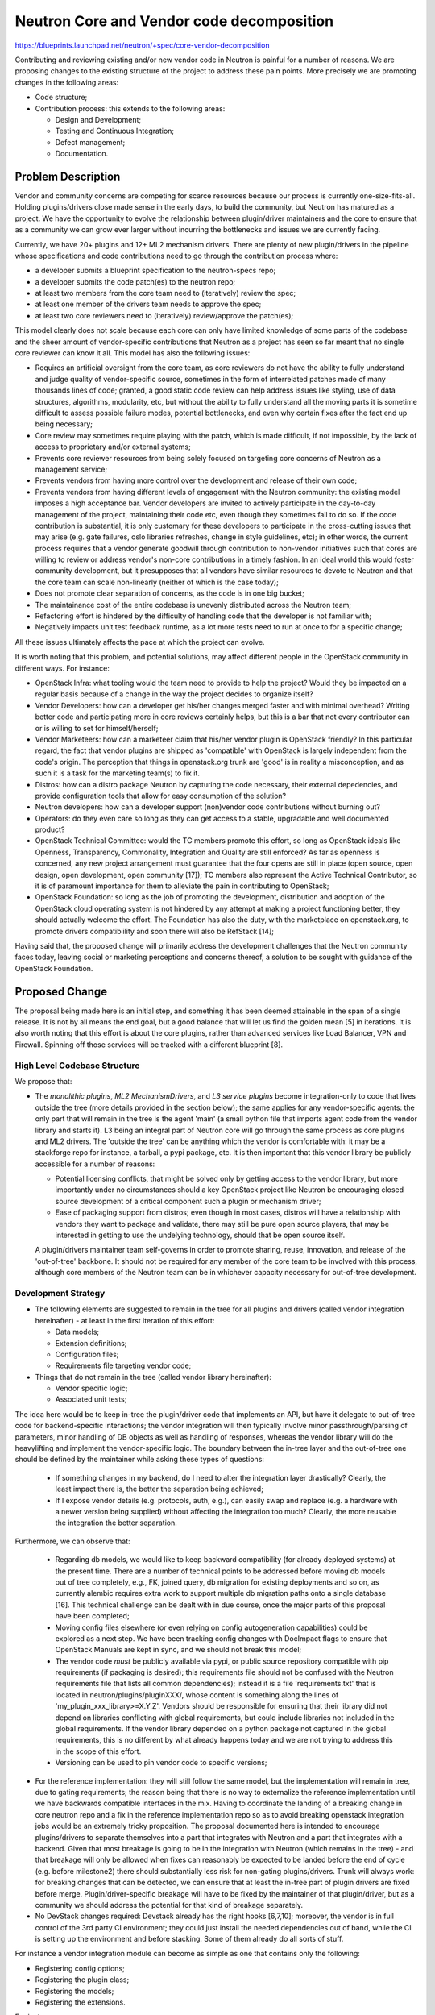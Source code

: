 ..
 This work is licensed under a Creative Commons Attribution 3.0 Unported
 License.

 http://creativecommons.org/licenses/by/3.0/legalcode

==========================================
Neutron Core and Vendor code decomposition
==========================================

https://blueprints.launchpad.net/neutron/+spec/core-vendor-decomposition

Contributing and reviewing existing and/or new vendor code in Neutron is painful
for a number of reasons. We are proposing changes to the existing structure
of the project to address these pain points. More precisely we are promoting
changes in the following areas:

* Code structure;
* Contribution process: this extends to the following areas:

  * Design and Development;
  * Testing and Continuous Integration;
  * Defect management;
  * Documentation.

Problem Description
===================

Vendor and community concerns are competing for scarce resources
because our process is currently one-size-fits-all. Holding
plugins/drivers close made sense in the early days, to build the community, but
Neutron has matured as a project.  We have the opportunity to evolve the
relationship between plugin/driver maintainers and the core to ensure that as
a community we can grow ever larger without incurring the bottlenecks and
issues we are currently facing.

Currently, we have 20+ plugins and 12+ ML2 mechanism drivers. There are
plenty of new plugin/drivers in the pipeline whose specifications and
code contributions need to go through the contribution process where:

* a developer submits a blueprint specification to the neutron-specs repo;
* a developer submits the code patch(es) to the neutron repo;

* at least two members from the core team need to (iteratively) review the spec;
* at least one member of the drivers team needs to approve the spec;
* at least two core reviewers need to (iteratively) review/approve the patch(es);

This model clearly does not scale because each core can only have limited
knowledge of some parts of the codebase and the sheer amount of vendor-specific
contributions that Neutron as a project has seen so far meant that no single
core reviewer can know it all. This model has also the following issues:

* Requires an artificial oversight from the core team, as core reviewers do
  not have the ability to fully understand and judge quality of vendor-specific
  source, sometimes in the form of interrelated patches made of many
  thousands lines of code; granted, a good static code review can help
  address issues like styling, use of data structures, algorithms,
  modularity, etc, but without the ability to fully understand all the moving
  parts it is sometime difficult to assess possible failure modes, potential
  bottlenecks, and even why certain fixes after the fact end up being necessary;
* Core review may sometimes require playing with the patch, which is made
  difficult, if not impossible, by the lack of access to proprietary and/or
  external systems;
* Prevents core reviewer resources from being solely focused on targeting core
  concerns of Neutron as a management service;
* Prevents vendors from having more control over the development and release of
  their own code;
* Prevents vendors from having different levels of engagement with the Neutron
  community: the existing model imposes a high acceptance bar. Vendor
  developers are invited to actively participate in the day-to-day management
  of the project, maintaining their code etc, even though they sometimes fail
  to do so. If the code contribution is substantial, it is only customary for
  these developers to participate in the cross-cutting issues that may arise
  (e.g. gate failures, oslo libraries refreshes, change in style guidelines,
  etc); in other words, the current process requires that a vendor generate
  goodwill through contribution to non-vendor initiatives such that cores are
  willing to review or address vendor's non-core contributions in a timely
  fashion. In an ideal world this would foster community development, but it
  presupposes that all vendors have similar resources to devote to Neutron and
  that the core team can scale non-linearly (neither of which is the case
  today);
* Does not promote clear separation of concerns, as the code is in one big
  bucket;
* The maintainance cost of the entire codebase is unevenly distributed across
  the Neutron team;
* Refactoring effort is hindered by the difficulty of handling code that the
  developer is not familiar with;
* Negatively impacts unit test feedback runtime, as a lot more tests need to run
  at once to for a specific change;

All these issues ultimately affects the pace at which the project can evolve.

It is worth noting that this problem, and potential solutions, may affect
different people in the OpenStack community in different ways. For instance:

* OpenStack Infra: what tooling would the team need to provide to help the
  project? Would they be impacted on a regular basis because of a change
  in the way the project decides to organize itself?
* Vendor Developers: how can a developer get his/her changes merged faster
  and with minimal overhead? Writing better code and participating more in
  core reviews certainly helps, but this is a bar that not every contributor
  can or is willing to set for himself/herself;
* Vendor Marketeers: how can a marketeer claim that his/her vendor plugin is
  OpenStack friendly? In this particular regard, the fact that vendor plugins
  are shipped as 'compatible' with OpenStack is largely independent from the
  code's origin. The perception that things in openstack.org trunk are
  'good' is in reality a misconception, and as such it is a task for the
  marketing team(s) to fix it.
* Distros: how can a distro package Neutron by capturing the code necessary,
  their external depedencies, and provide configuration tools that allow for
  easy consumption of the solution?
* Neutron developers: how can a developer support (non)vendor code
  contributions without burning out?
* Operators: do they even care so long as they can get access to a stable,
  upgradable and well documented product?
* OpenStack Technical Committee: would the TC members promote this effort,
  so long as OpenStack ideals like Openness, Transparency, Commonality,
  Integration and Quality are still enforced? As far as openness is concerned,
  any new project arrangement must guarantee that the four opens are still
  in place (open source, open design, open development, open community [17]);
  TC members also represent the Active Technical Contributor, so it is of
  paramount importance for them to alleviate the pain in contributing to
  OpenStack;
* OpenStack Foundation: so long as the job of promoting the development,
  distribution and adoption of the OpenStack cloud operating system is not
  hindered by any attempt at making a project functioning better, they should
  actually welcome the effort. The Foundation has also the duty, with the
  marketplace on openstack.org, to promote drivers compatibiility and soon
  there will also be RefStack [14];

Having said that, the proposed change will primarily address the development
challenges that the Neutron community faces today, leaving social or marketing
perceptions and concerns thereof, a solution to be sought with guidance of
the OpenStack Foundation.

Proposed Change
===============

The proposal being made here is an initial step, and something it has been
deemed attainable in the span of a single release. It is not by all means
the end goal, but a good balance that will let us find the golden mean [5]
in iterations. It is also worth noting that this effort is about the core
plugins, rather than advanced services like Load Balancer, VPN and Firewall.
Spinning off those services will be tracked with a different blueprint [8].

High Level Codebase Structure
-----------------------------

We propose that:

* The *monolithic plugins*, *ML2 MechanismDrivers*, and *L3 service plugins*
  become integration-only to code that lives outside the tree (more details
  provided in the section below); the same applies for any vendor-specific
  agents: the only part that will remain in the tree is the agent 'main' (a
  small python file that imports agent code from the vendor library and
  starts it). L3 being an integral part of Neutron core will go through the
  same process as core plugins and ML2 drivers. The 'outside the tree' can be
  anything which the vendor is comfortable with: it may be a stackforge repo
  for instance, a tarball, a pypi package, etc. It is then important that this
  vendor library be publicly accessible for a number of reasons:

  * Potential licensing conflicts, that might be solved only by getting access
    to the vendor library, but more importantly under no circumstances should
    a key OpenStack project like Neutron be encouraging closed source
    development of a critical component such a plugin or mechanism driver;
  * Ease of packaging support from distros; even though in most cases, distros
    will have a relationship with vendors they want to package and validate,
    there may still be pure open source players, that may be interested in
    getting to use the undelying technology, should that be open source itself.

  A plugin/drivers maintainer team self-governs in order to promote sharing,
  reuse, innovation, and release of the 'out-of-tree' backbone. It should not
  be required for any member of the core team to be involved with this process,
  although core members of the Neutron team can be in whichever capacity
  necessary for out-of-tree development.

Development Strategy
--------------------

* The following elements are suggested to remain in the tree for all plugins
  and drivers (called vendor integration hereinafter) - at least in the first
  iteration of this effort:

  * Data models;
  * Extension definitions;
  * Configuration files;
  * Requirements file targeting vendor code;

* Things that do not remain in the tree (called vendor library hereinafter):

  * Vendor specific logic;
  * Associated unit tests;

The idea here would be to keep in-tree the plugin/driver code that implements
an API, but have it delegate to out-of-tree code for backend-specific
interactions; the vendor integration will then typically involve minor
passthrough/parsing of parameters, minor handling of DB objects as well as
handling of responses, whereas the vendor library will do the heavylifting and
implement the vendor-specific logic. The boundary between the in-tree layer and
the out-of-tree one should be defined by the maintainer while asking these
types of questions:

  * If something changes in my backend, do I need to alter the integration
    layer drastically? Clearly, the least impact there is, the better the
    separation being achieved;
  * If I expose vendor details (e.g. protocols, auth, e.g.), can easily swap
    and replace (e.g. a hardware with a newer version being supplied) without
    affecting the integration too much? Clearly, the more reusable the
    integration the better separation.

Furthermore, we can observe that:

  * Regarding db models, we would like to keep backward compatibility
    (for already deployed systems) at the present time. There are a number of
    technical points to be addressed before moving db models out of tree
    completely, e.g., FK, joined query, db migration for existing deployments
    and so on, as currently alembic requires extra work to support multiple db
    migration paths onto a single database [16]. This technical challenge can
    be dealt with in due course, once the major parts of this proposal have
    been completed;
  * Moving config files elsewhere (or even relying on config autogeneration
    capabilities) could be explored as a next step. We have been tracking
    config changes with DocImpact flags to ensure that OpenStack Manuals are
    kept in sync, and we should not break this model;
  * The vendor code *must* be publicly available via pypi, or public
    source repository compatible with pip requirements (if packaging is
    desired); this requirements file should not be confused with the Neutron
    requirements file that lists all common dependencies); instead it is a
    file 'requirements.txt' that is located in neutron/plugins/pluginXXX/,
    whose content is something along the lines of
    'my_plugin_xxx_library>=X.Y.Z'. Vendors should be responsible
    for ensuring that their library did not depend on libraries conflicting
    with global requirements, but could include libraries not included
    in the global requirements. If the vendor library depended on a python
    package not captured in the global requirements, this is no different
    by what already happens today and we are not trying to address this
    in the scope of this effort.
  * Versioning can be used to pin vendor code to specific versions;

* For the reference implementation: they will still follow the same model, but
  the implementation will remain in tree, due to gating requirements; the
  reason being that there is no way to externalize the reference implementation
  until we have backwards compatible interfaces in the mix. Having to
  coordinate the landing of a breaking change in core neutron repo and a fix
  in the reference implementation repo so as to avoid breaking openstack
  integration jobs would be an extremely tricky proposition.
  The proposal documented here is intended to encourage plugins/drivers to
  separate themselves into a part that integrates with Neutron and a part that
  integrates with a backend. Given that most breakage is going to be in the
  integration with Neutron (which remains in the tree) - and that breakage will
  only be allowed when fixes can reasonably be expected to be landed before the
  end of cycle (e.g. before milestone2) there should substantially less risk
  for non-gating plugins/drivers. Trunk will always work: for breaking changes
  that can be detected, we can ensure that at least the in-tree part of plugin
  drivers are fixed before merge. Plugin/driver-specific breakage will have to
  be fixed by the maintainer of that plugin/driver, but as a community we
  should address the potential for that kind of breakage separately.

* No DevStack changes required: Devstack already has the right hooks [6,7,10];
  moreover, the vendor is in full control of the 3rd party CI environment;
  they could just install the needed dependencies out of band, while the CI
  is setting up the environment and before stacking. Some of them already do
  all sorts of stuff.

For instance a vendor integration module can become as simple as one that
contains only the following:

* Registering config options;
* Registering the plugin class;
* Registering the models;
* Registering the extensions.

For instance:

::

>    class DummyPlugin(db_base_plugin_v2.NeutronDbPluginV2,
>                      your_mixin_here):
>
>    supported_extension_aliases = ["the_extension_you_implement"]
>
>    __native_bulk_support = True
>    __native_pagination_support = True
>    __native_sorting_support = True
>
>    def __init__(self):
>        super(DummyPlugin, self).__init__()
>        config.register_config_opts()
>        self.vendor_plugin_init()
>
>    db_base_plugin_v2.NeutronDbPluginV2.register_dict_extend_funcs(...)


The Nuage plugin [2, 3] follows a slightly similar approach. Since unit test
must be purely testing the units that make up for the vendor library, they no
longer make sense to be part of the Neutron codebase. Having said that, the
vendor integration should be tested via functional testing. The VMware plugin
was also going down that direction [4], where the plugin definition becomes
purely declarative.

Testing Strategy
----------------

The testing process will change as follows:

* There will be no unit tests for plugins and drivers in the tree, except the
  reference implementation. The expectation is that vendors would run unit test
  in their own external library (e.g. in stackforge where Jenkins setup is for
  free); For unit tests that validate the vendor library, it is responsibility
  of the vendor to choose what CI system they see fit to run them; there is no
  need or requirement to use OpenStack CI resources if they do not want to;
  ultimately these tests can run as part of the 3rd party CI system [9] that is
  currently required, based on specific filters, if necessary. It is noteworthy
  that this effort may unveil areas of the core code that turn out to be barely
  tested. We should strive to identify those, and improve their coverage so
  that, in turn, the improvements can be beneficial for the various
  vendor integrations as well, as added/revised tests will exercise the shared
  framework;
* 3rd Party CI will continue to validate vendor integration with Neutron via
  Tempest (e.g. functional testing); 3rd Party CI is a communication mechanism.
  This objective of this mechanism  is threefold:

  * it communicates to plugin/driver maintainers when someone has contributed
    a change that is potentially breaking. It is then up to the a given
    maintainer to determine whether the failure is transient or real, and
    resolve the problem if it is real;
  * it communicates to a patch author that they may be breaking a plugin/driver.
    If they have the time/energy/relationship with the maintainer of the
    plugin/driver in question, then they can (at their discretion) work to
    resolve the breakage;
  * it communicates to the community at large whether a given plugin/driver
    is being actively maintained.

  Gating on 3rd party CI *is* a terrible idea, though. It introduces too much
  variability into the merge process, and we already have more chaos than we
  can handle. The proposal in question attempts to minimize some breakage
  by keeping plugin/driver interfaces in-tree. We could add sanity unit tests
  of interface integration, but it appears that integration failures should
  be more effectively caught at a functional and integration level rather
  than unit one. Having said that, nothing outlined here would prevent to
  adjust test coverage over time.

Review and Defect Management Strategies
---------------------------------------

We propose that:

* The same bug management process applies: bugs that affect vendor code can be
  filed against the Neutron integration, if the integration code is at fault;
  otherwise, the code maintainer may decide to fix a bug without oversight, and
  issue a new version pin against the requirements file for the code in question
  in case the vendor library is being pinned; it makes sense to require 3rd
  party CI for a given plugin/driver to pass when changing their dependency
  before merging to any branch (i.e. both master and stable branches);
* The same review process applies: vendor specific code follow the same review
  guidelines as any other code in the tree, however, the code being reviewed
  strictly applies to integration code or requirements' version bumps; as for
  the vendor library, it becomes an external repo; the vendor can choose anyone
  to approve/merge changes in this repo;
* The same release process applies: this does not change;
* The same security vulnerability process applies: this does not change. However,
  since the attack surface is a lot larger for the vendor library, it is most
  likely that the vulnerability is found there, and the maintainer will need to
  issue a fix according to his/her own procedures; if a vulnerability is found in
  the vendor integration, the vulnerability fix will need to follow the same
  procedures are defined by OpenStack. Vendor may decide to publish the
  vulnerability on LP or any other tracking system: completely up to them.

Blueprint Spec Submission Strategy
----------------------------------

We propose that:

* Provided vendors adhere to the limited development footprint laid out in the
  proposal, they should not be required to follow the spec process for changes
  that only affect their vendor integration and library.
* Proposal of new vendor plugins and drivers should no longer follow the
  spec submission process in place for any other Neutron contribution, so long
  as the vendor plugin/driver adopts the guidelines outlined in this proposal.
  New contributions could simply be submitted for code review, with the proviso
  that adequate documentation and 3rd CI party is supplied at the time of
  the code submission. For tracking purposes, the review itself can be tagged
  with a Launchpad bug report, marked as wishlist; design documents can still
  be supplied in form of RST documents, within the same vendor library repo,
  for documentation purposes;
* Blueprint specifications for new vendor plugin/drivers that target the
  current release cyle for Neutron will therefore be evaluated with the
  assumption that this proposal goes ahead, and hence marked for abandonment.
  Code submission can still go ahead, and evaluated according to the
  guidelines laid out in this proposal. Code inclusion will most likely
  considered in time for the third milestone of the cycle to allow enough
  time for the core team to adequately demonstrate this proposal in practice.

Documentation Strategies
------------------------

There is a sister proposal for docs referenced in [15]. The intention going
forward is that the documentation team will fully document the reference
plugins/drivers and add short sections for vendor plugins and drivers, in
the same spirit promoted by this proposal (about code decomposition). Existing
plugins and drivers will have to add references to additional docs, just like
new ones will, once their vendor integration merges in the Neutron repo.

Adoption And Deprecation Policy
-------------------------------

We propose that:

* All new (core or L3) plugins and drivers follow this model from Kilo;
* It is strongly recommended that existing plugins and drivers adopt
  this model in the Kilo cycle, and structure the code according the
  guidelines outlined above;
* No in-tree features can be added to existing plugins and drivers: this
  means that the feature of existing plugins/drivers code in the main
  Neutron tree will be frozen for the Kilo release; some may argue that the
  freeze might not be necessary and we could still rely on some review
  best effort. However, it is important to recognize that strict discipline
  is required to see this proposal through;
* Only critical bug fixes will be permitted to existing plugins and drivers;
  ML2 needs to be excluded, at least for now, because we gate on ML2+OVS
  which precludes splitting any part of it out in advance of backwards
  compatible interfaces being introduced. It is nonetheless proposed that we
  refactor the OVS ML2 driver such that the drivers themselves contain the
  same minimum footprint proposed for all drivers and that they are cleanly
  separated from the backend implementation.
* Plugins and drivers that are still 'as is' (i.e. not complying with this
  proposal) at the end of Kilo will be evaluated for deprecation and removal;
  maintainers will need to make a positive effort to start this process in
  the Kilo timeframe; process well underway but to complete in the Lxxx
  will still be acceptable; however, it is paramount that maintainers
  prioritize their resources so that the rewriting process is not deferred
  until Lxxx, to minimize the impact of the code freeze, and to mitigate the
  potential danger of deprecation and removal in time for Mxxx.

Having said that, the deprecation target and freeze will need to be assessed
at the various Kilo milestones, to establish how close to completion this
proposal is, and how far each vendor maintainer is in completing the tasks
outilined in the 'Work Items' section below. Should this proposal get the go
ahead, then the clock will be set and actions will be tracked for each plugin,
ML2 driver, as well as the exent of progress being made (e.g. setting up of
repos, patches addressing the relevant code, etc).

NOTE: No action or lack of engagement from the interested parties will need to
be tracked to ensure that, deprecation is considered a last resort measure.

Summary
-------

The approach being proposed here tackles all the issues (outlined above) that
Neutron developers have grown so tired of; it does so by delegating some
control to the vendor, whilst retaining some of degree of visibility into what
is considered part of the Neutron project.

FAQ
---

Add your question here and we will try to answer to best way we can:

* Q: If ML2 plugin refactoring is pursued by the core team. Code-changes for
  the same can affect the interfaces and behaviour of existing large set of
  vendor mech-drivers in the neutron tree. So, does the vendor mech-drivers
  continue to remain in core tree.
* A: The proposal is not to move drivers out of the tree. Rather, the
  intention is to encourage a separation of concerns such that plugins and
  drivers are as lightweight as possible, and serve primarily to integrate
  with libraries external to the tree that provide backend-specific
  implementation. This would have the advantage of allowing vendors greater
  control over their backend-specific code and and offer the possibility of
  allowing changes to plugins/drivers with a lighter-weight process (no spec
  process and faster merging).
* Q: Wouldn't it be easier if the three code artifacts (Model, Extensions,
  and config files) also lived in the vendor repositories? By leaving the
  above three in-tree, the proposal still puts significant burden on the
  Neutron cores to review vendor code artifacts.
* A: Short answer is No, as (hopefully) the artifacts are fairly small and
  easy to understand. The long answer is: the effort required for full
  separation is considerable. The suggested approach would allow plugin/driver
  maintainers to gain control over their efforts faster and with less risk. It
  will most likely take the entire cycle to get everyone on board and adjusted
  to the new model, which does not require any additional work, like new hooks,
  different DB timelines, etc. but just the 'mechanical' translation.
  Once that is cleared out, we can then focus on refining the model and pursue
  further delegation to vendor code.
  We also need to consider the migration path: we have a couple of things
  to consider on splitting db model: for data models, we need to consider the
  db migration path and FK relationship to Neutron core models (networks,
  ports, etc). Coming up with a concrete plan on how this can be handled ahead
  of this proposal is considered a risk worth deferring. API extensions and
  configuration files may be able to be moved out, but it has been considered
  useful documentation material, at least for the first iteration.
* Q: The DB models for each vendors will stay in the main repo. This probably
  avoid the alembic challenge for migrations, but it also confuses me a bit
  when it comes to synchronizing models in master and versioning how the plugin
  library. In other words, if you release a version of a library which requires
  changes in the data model, then you will have to wait for data model changes
  to merged before pinning Neutron to that version of the library. What should
  the process be in this case?
* A: Ideally, the model changes are backward compatible, but if they were not,
  then, as outlined, the process is still pretty straighforward.
* Q: What is the distro packaging strategy? For instance, do we need to define
  versioning policy for a vendor plugin module? For example, vendor plugin
  module for Kilo should have a version of 2015.1.N?
* A: We do not require openstack specific versioning of other python
  dependencies, and we should not require it of the plugin/driver dependency
  libraries either. We could rely on the per-plugin/driver requirements files
  in a given Neutron release to authoritatively determine the version of the
  library required for a given plugin/driver for that release, and the version
  could be updated on stable branches as required.
* Q: It seems that the plugin library maintainer is expected to provide
  packaging for the appropriate distros. Is this true?
* A: Just as distros are responsible for determining how to package
  plugin/driver dependencies today, they would continue to do so under this
  proposal. Their job would be made easier by the addition of a plugin/driver
  requirements file that could be used to determine plugin/driver dependencies
  that currently require manual discovery. The expectation here is that the
  plugin business logic will have its own lifecycle in a library which is not
  part of OpenStack. The relationship between Neutron and the vendor library
  would be for instance the same that there is between Neutron and sqlalchemy.
  Therefore versioning for the vendor library can be whatever one sees fit.
  The plugin itself however, stays in the main neutron repository, but it is
  minimised in a way that it could be just a stub. We will still have a Neutron
  "vendor X" plugin for openstack 2015.1
* Q: How do we deal with Oslo integrations?
* A: When oslo integrations occur, 3rd party CI (and a plugin/driver maintainers
  internal testing) should detect any breakage in the external dependencies of
  the plugins/drivers. We may want to announce when these kinds of changes are
  expected such that plugin/driver maintainers can respond in a timely fashion
  and minimize the duration of job failure. Only if plugin/driver maintainers
  were completely unresponsive to breaking changes in the Neutron tree would
  the possibility exist of those changes making it all the way to production.
  Were a maintainer to be that unresponsive, the inclusion of their plugin
  in the tree would likely be in question. The aim here is to relieve the core
  team of some of the maintainance burder in addressing these types of issues.
* Q: How can we ensure that API's will not be changed and versioned? Say a
  internal method of a mixin is updated - then a vendor overwriting or using
  this may miss this. In other words, we do not have stable API's, therefore
  in the current model breaking changes can be prevented by doing a one
  sweep-fix-all type of patch. With the model being proposed here, how are we
  going to deal with this type of issue?
* A: The proposal is to keep as strict a separation as possible between Neutron
  and vendor concerns, and continuing to develop our test suite to catch
  breakage (API or otherwise) when it occurs. Provided plugin/driver maintainer
  is diligent in following up on breakage, the only thing that will change
  under this proposal is how fast breakage will be fixed (same patch vs one
  patch to Neutron + one patch per external plugin dependency). The fact that
  the cost of breakage will be increased could actually be a positive thing if
  it can encourage the community to take more care in providing cleaner
  separation between concerns (via APIs or otherwise). Today both the
  integrated gate and non-gated plugins happen to break from time to time; so
  long as there is a prompt reaction to the issue, we do not see this model
  exacerbating this issue further. As a matter of fact, CI's are getting
  better and the team is getting better at catching these problems and fixing
  them swiftly; all we need is to be engaged!
* Q: Can you please elaborate a little more on the governane of new repos?
  There is at least 1 maintainer needed. How many minimum number of members?
  If there is 1 member, he/she will be committing, reviewing and merging
  his/her own code?
* A: This proposal does not mandate any kind of governance (or even distribution
  via a repo) of a given plugin/driver dependency library. We would continue to
  require an in-tree maintainer/point of contact for each plugin/driver, as we
  do today, and that maintainer would be responsible for coordinating with
  out-of-tree development.
* Q: Previously, if there was any change affecting plugins/drivers, it was done
  in all the code paths to-be-affected to make sure nothing breaks. However,
  with split repos, how to make third party CIs pass on changes which break
  vendor code and require a change across two or more repos? Looks like we
  will have to override third party CI vote either in Neutron or vendor
  plugin/driver repo? If the override is absolutely needed, where should it
  be done?
* A: 3rd party CI votes but does not gate, and this proposal in no way changes
  that. When breaking changes land in the Neutron tree, it will be up to the
  plugin/driver maintainers to resolve the breakage on their own timeline. In
  the short-term we are introducing coordination overhead by externalizing
  backend-specific code, but in the long-term this should encourage a decrease
  in coupling that minimizes such costs.
* Q: How do we define some vendor plugin is a part of OpenStack release? Do we
  define it? Defined by third party testing integration? It seems related to
  distro packaging policy to some extent.
* A: We can define whether a plugin is part of a given release is the answer to
  the question: 'does the plugin/driver exist in the Neutron tree?'. The
  question that we do need to answer is 'under what conditions is a
  plugin/driver allowed to be in the tree'? We are going to have to rely on a
  combination of relationship management (PTL <-> plugin/driver maintainer) and
  3rd party CI to answer that question, and this proposal does not need to
  answer this question. Some plugins already rely on a variation of the
  proposed model, and there does not seem to be any issue with distribution.
* Q: Should Third party CI result be posted to Neutron core change? We need to
  define third party testing requirements?
* A: They can choose to do so, if they believe the change may break their
  support, but this already happens today; 3rd party CI requirements need to
  be clarified regardless of this proposal.
* Q: Does this proposal make any effort into an ML2 Agent no longer feasible?
* A: No, effort into developing an ML2 agent would not be the best use of
  community resources. For historic reasons Neutron has grown to be not only a
  networking orchestration project but also a reference implemention that is
  resembling what some might call an SDN controller. We need to move away from
  this model, and for these reasons, pursuing an ML2 agent is no longer viable.
* Q: What about Linux Bridge?
* A: Linux Bridge is not currently the option we choose to focus both the
  development and testing; any effort in maintaining it at par with OVS would
  require resources that need to be identified and quantified. In lack of those
  resources, Linux Bridge has already fallen behind and will not be considered
  in the refactoring effort, unless someone else is willing to sponsor it.
* Q: How do we deal with imports of Neutron specifics (like utility functions,
  constants, base artifacts, etc) in the vendor library?
* A: External libraries that implement backend-specific interaction for
  plugins/drivers are expected to explicitly depend on Neutron to allow them
  to reference things like db models, utility functions and constants. Since
  the Neutron's dependency on the external libraries is not explicit
  (plugin/driver requirements file will not be considered by pip), a circular
  dependency will not result. The model would follow loosely what any OpenStack
  project already does when referencing Oslo. When it comes to pinning to a
  specific 'snapshot' of the core codebase, git hashes could be used. The model
  would need to ultimately evolve so that a better demarcartion will occur
  between core and vendor specifics, which makes the dependency less of a
  potential problem.
* Q: What if a vendor library uses an API defined in the core?
* A: Reuse of some plugin methods by an external library is possible through
  dependency injection, which are fancy words for 'pass a reference to the
  plugin to the code that needs to call its methods'.
* Q: With this approach, would packagers ignore some of the plugins in tree by
  not making a package for their library?
* A: Before the split, all plugins were 'magically' packaged by distributions,
  at least their source code. The packager then explicitely needed to add
  'control' rules to integrate the various parts together with the OS, and/or
  config management tools to reflect the configuration choices in the respective
  configuration files. This does not necessarily endorse validity of the
  vendor solution on the platform, but packagers were left with no choice but
  to follow this route in order to avoid dangling code being packaged and
  distributed. With this approach, consuming the actual source code becomes
  optional, and it is up to the vendor to decide to continue to preserve the
  existing packaging model by pulling from the various sources. In other words,
  this opens up the question whether all distributions should consider if it is
  worth the effort of shipping plugins that are not explicitely covered by
  relationship agreements with vendors. Every distro has different internal
  processes for tracking packages and releases, and it sensible that distros
  take the appropriate actions to ensure the overall quality of the Neutron
  solution they sell and support. We should emphasize that according to this
  proposal, long term, some plugins may loose packaging and distribution in the
  commercial editions of these distros, but at the same time, open source
  initiatives can still go ahead unaffected.
* Q: The fact that many vendor-specific plugins/drivers are currently in-tree,
  creates the impression that a new vendor has 'failed' in some sense if they
  do not get their new plugin/driver in tree as well - where 'failed' has
  various possible connotations including 'not being guaranteed to work with
  OpenStack, and to continue to work as OpenStack evolves', and 'not having
  demonstrated sufficient engagement with the OpenStack community'. Does this
  proposal help in addressing this aspect of code contribution?
* A: Absolutely! First of all, let us be clear of one thing: in-tree does not
  equate success, and out-of-tree does not equate failure. This is a perception
  that somewhat built over time into people's minds, because of past events
  that led to the removal of code of questionable quality or because of lack
  of testing (most notably Hyper-V in Nova). Today, the reality is completely
  different, OpenStack has evolved and 3rd party CI plays a fundamental role
  in establishing the sanity of all the components in motion in an OpenStack
  based cloud. Furthermore, with this proposal, the failure for not getting
  new vendor support in the tree is mitigated by the fact that it is a lot
  easier for the core team to go through the checklist of steps to be taken
  to consider a vendor integrated with Neutron, without being encumbered by
  the need of going through multiple review cycles to get the plugin/driver
  in the tree.

Data Model Impact
-----------------

N/A

REST API Impact
---------------

N/A

Security Impact
---------------

N/A

Notifications Impact
--------------------

N/A

Other End User Impact
---------------------

From an end-user standpoint (the tenant or admin that interact with the Neutron
API); this approach has no impact on them.

Performance Impact
------------------

N/A

IPv6 Impact
-----------

N/A

Other Deployer Impact
---------------------

Minimal. Depending on how Neutron is consumed, deployers need to pull an
extra dependency, which is the vendor library of the plugin of their choice.
This dependency can be pulled in in various ways, with or without the actual
support from the OS/Distro the deployer is using to consume Neutron.

It is worth mentioning that this approach empowers the distros (namely the
packagers) to choose where to focus resources more effectively. This means
that they can now choose to target packaging only for specific vendor
solutions more explicitely. Although this may sound like a setback for some,
the benefit of automatic packaging was only giving false reassurance that the
overall Neutron solution was going to be free of supportability issues, or
that it was implicitely validated by either the vendor or the distro. Any
customer should do the appropriate due diligence when adopting the combination
of Neutron+Backend, should they choose to access the overall Neutron solution
via two distinct channels. This proposal does hinder this process.

Developer Impact
----------------

As outlined in this proposal.

Community Impact
----------------

Very minimal, or nearly none in terms of diverging drastically from the way
we operate today. As a matter of fact, we believe there will be a positive
community impact:

* Cores able to iterate faster on the core;
* Better separation of responsibilities;
* Vendors able to iterate faster into their plugin;

Alternatives
------------

Alternatives could be explored with or without tooling assistance:

* Increase the number of Neutron cores (1)

  We could allow every vendor to have core(s) reviewers so that they can
  approve only their own code (i.e. subtree delegation). This poses an
  interesting set of challenges:

   * What do we do with new contributors?
   * What does core developer actually mean?
   * How can we ensure a coherent standard of code reviews?

* Rubberstamping from Neutron cores (2)

  Neutron cores can become paper pushers and blindly approve changes
  that pertains only to a specific vendor. This poses an interesting
  set of challenges:

  * How do we ensure that cross-cutting concerns are not overlooked?
  * How do we ensure that vendor maintainers are still held accountable?

* Adopt a different decomposition of the source tree

  The existing source tree could be decomposed in separate repositories:

  * One repo hosts core elements (DB, API, RPC, etc) and fully open source
    implementation of L2/L3 API that is currently gated;
  * One repo for each vendor, that has contributed one or more (monolithic)
    plugin;
  * One repo for all ML2 mechanism drivers; A vendor that contributed both
    a monolithic plugin and an ML2 driver should decide where the ML2 driver
    needs to belong;

  Ideally this is decomposition that makes the most sense, if it was not for
  the political and social rules that we are constrained by. In other words,
  from a pure software development standpoint, this decomposition makes the
  most sense, and any objection to this approach could be overcome with
  technical solutions. That said, it may be too hard to pursue this approach
  in the span of a single release. It might make sense to reassess this
  approach in a release from now, once the codebase has gone through this
  initial transformation and other efforts (e.g. advanced service spin-off,
  API refactoring, etc.) have been completed.

* Using git submodules to decompose the source tree

  This has been strongly discouraged by OpenStack Infra, because of the
  complications of managing git submodules:  not only does it add potential
  complications in CI tooling, but it is nearly indistinguishable from using
  separate repositories and as such does not really address any of the
  concerns raised with separate repositories.

* Using feature branches

  This could be achieved by using long lived branches (similar to the Linux
  kernel model where subteam maintainers have there own branch). Short lived
  branches do not really lend themselves to representing the lifespan of a
  plugin/driver. Even though one of the perks of feature branches is that
  they can own different ACLs so a different group of people can get +2/+W
  on them, the drawback to this approach is that it does not promote clear
  separation and responsibilities between the various parts of the system.
  In other words, if we had stable interfaces between these parties, using
  feature branches would not provide any benefits more than having these
  parties reside in different repositories.

Commentary

While approaches 1 and 2 may help address change velocity, they may
ultimately lead to an increased instability of the codebase, they do
not promote cleaner interfaces, and they weight down the Neutron team
that would need to deal with a much, much bigger codebase. In other
words, even though these approaches may make sense in the short term,
they may seriously affect the project in the long run.

Implementation
==============

Assignee(s)
-----------

For the reference implementation refactoring, code and test re-org:

* Armando Migliaccio
* Maru Newby

For examples of how this proposal develops in practice:

* Kevin Benton (Big Switch)
* Doug Wiegley (A10)
* Kyle Mestery (OpenDayLight ML2 Mech Driver)
* Yamamoto Takashi (ofagent)
* Gary Kotton (VMware)
* <add your name here>

For new plugin/driver that want to pioneer this model:

* Sandhya Dasu (Cisco UCS Manager ML2 mech driver)
* Vivekanandan Narasimhan (OVSvApp [12, 13])
* <add your name here>

Work Items
----------

* Announce new policy and deprecation timeline for existing plugins/drivers;
* Separate reference implementation in a similar manner but keep the code in
  tree (ML2 OVS mech driver + L3 service pluign with l3-agent, which is what
  it is currently gated on); This is of paramount importance in order to
  flesh out any remaining technical details and pave the way for vendor code
  maintaners to follow in the their own code.

  * the plugin becomes the integration point to the bulk of the code held in
    something like neutron/reference_code.
* Suggested work items for each vendor:

  * Setup a repo for hosting the vendor library (stackforge is useful because
    it provides jenkins integration); there is no naming convention forced
    down on vendors, however, should the stackforge route be pursued, vendor
    should avoid naming the repo with explicit reference to Neutron: this
    protects the vendor in case new naming issues arise (anyone remembers the
    Quantum naming debacle?), and it allows the vendor to have the freedom
    to target the same Python bindings for potentially different CMS;
  * Setup code in new repo: it is worth noting that if code is being copied
    out of neutron core and into these drivers, the git subtree tool can
    preserve history across this operation. OpenStack infra is doing something
    similar with puppet modules on [11];
  * Setup unit tests;
  * Publish code to pypi;
  * Change neutron driver/plugin to import pypi module and remove all vendor
    internal logic;

Dependencies
============

N/A

Testing
=======

For more details, see section on Testing Strategy.

Tempest Tests
-------------

N/A

Functional Tests
----------------

N/A

API Tests
---------

N/A

Documentation Impact
====================

For further details, see section on Documentation Strategies.

User Documentation
------------------

After this proposal, the overall Neutron system will not change in terms of how it
functions. From a user perspective, once the system has been deployed, configured
and up and running, no difference can be perceived. However, a sibling proposal
has been documented in [15]. Operators will be expected to follow documentation
and/or pointers to external references provided by the Upstream OpenStack docs
to understand how to install and configure the system to use specific plugins and
drivers.

Developer Documentation
-----------------------

No API change has been proposed here, so providing guidelines for contributing
a plugin/driver will suffice. This proposal already outlined quite extensively
some of the work involved, and will be used as base for the in-tree developer
documentation.

References
==========

* [1]  https://etherpad.openstack.org/p/aE7ydRU35m
* [2]  https://github.com/openstack/neutron/tree/master/neutron/plugins/nuage
* [3]  https://github.com/openstack/neutron/tree/master/neutron/tests/unit/nuage
* [4]  https://github.com/openstack/neutron/blob/master/neutron/plugins/vmware/plugin.py
* [5]  http://en.wikipedia.org/wiki/Golden_mean_(philosophy)
* [6]  https://github.com/openstack-dev/devstack/tree/master/lib/neutron_plugins
* [7]  https://github.com/openstack-dev/devstack/tree/master/lib/neutron_thirdparty
* [8]  https://review.openstack.org/#/c/136835/
* [9]  http://ci.openstack.org/third_party.html
* [10] https://review.openstack.org/#/c/137054
* [11] http://specs.openstack.org/openstack-infra/infra-specs/specs/puppet-modules.html
* [12] https://review.openstack.org/#/c/136091/
* [13] https://review.openstack.org/#/c/104452/
* [14] https://wiki.openstack.org/wiki/RefStack
* [15] https://review.openstack.org/#/c/133372/
* [16] https://github.com/stackforge/group-based-policy/tree/master/gbp/neutron/db/migration/alembic_migrations
* [17] https://wiki.openstack.org/wiki/Open
